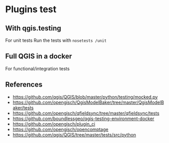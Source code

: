 * Plugins test
** With qgis.testing
   For unit tests
   Run the tests with =nosetests /unit=
** Full QGIS in a docker
   For functional/integration tests
** References
   - https://github.com/qgis/QGIS/blob/master/python/testing/mocked.py
   - https://github.com/opengisch/QgisModelBaker/tree/master/QgisModelBaker/tests
   - https://github.com/opengisch/qfieldsync/tree/master/qfieldsync/tests
   - https://github.com/boundlessgeo/qgis-testing-environment-docker
   - https://github.com/opengisch/plugin_ci
   - https://github.com/opengisch/opencomptage
   - https://github.com/qgis/QGIS/tree/master/tests/src/python

